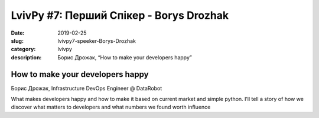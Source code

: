 LvivPy #7: Перший Спікер - Borys Drozhak
########################################

:date: 2019-02-25
:slug: lvivpy7-speeker-Borys-Drozhak
:category: lvivpy
:description: Борис Дрожак, “How to make your developers happy”

How to make your developers happy
+++++++++++++++++++++++++++++++++

Борис Дрожак, Infrastructure DevOps Engineer @ DataRobot

What makes developers happy and how to make it based on current market and simple python.
I’ll tell a story of how we discover what matters to developers and what numbers we found worth influence

